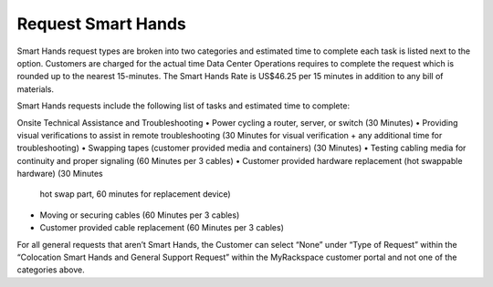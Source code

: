 .. _request_smart_hands:

===================
Request Smart Hands
===================

Smart Hands request types are broken into two categories and estimated time to
complete each task is listed next to the option. Customers are charged for the
actual time Data Center Operations requires to complete the request which is
rounded up to the nearest 15-minutes. The Smart Hands Rate is US$46.25 per 15
minutes in addition to any bill of materials.

Smart Hands requests include the following list of tasks and estimated time to
complete:

Onsite Technical Assistance and Troubleshooting
•	Power cycling a router, server, or switch (30 Minutes)
•	Providing visual verifications to assist in remote troubleshooting
(30 Minutes for visual verification + any additional time for troubleshooting)
•	Swapping tapes (customer provided media and containers) (30 Minutes)
•	Testing cabling media for continuity and proper signaling (60 Minutes
per 3 cables)
•	Customer provided hardware replacement (hot swappable hardware) (30 Minutes
  hot swap part, 60 minutes for replacement device)
•	Moving or securing cables (60 Minutes per 3 cables)
•	Customer provided cable replacement (60 Minutes per 3 cables)

For all general requests that aren’t Smart Hands, the Customer can select “None”
under “Type of Request” within the “Colocation Smart Hands and General Support
Request” within the MyRackspace customer portal and not one of the categories
above.
